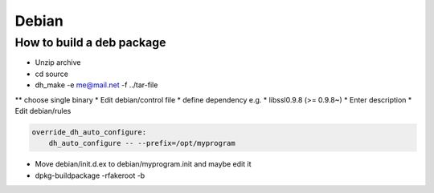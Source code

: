 ######
Debian
######

How to build a deb package 
==========================

* Unzip archive
* cd source
* dh_make -e me@mail.net -f ../tar-file
** choose single binary
* Edit debian/control file
* define dependency e.g.
* libssl0.9.8 (>= 0.9.8~)
* Enter description
* Edit debian/rules

.. code-block:: bash

  override_dh_auto_configure:
      dh_auto_configure -- --prefix=/opt/myprogram

* Move debian/init.d.ex to debian/myprogram.init and maybe edit it
* dpkg-buildpackage -rfakeroot -b

